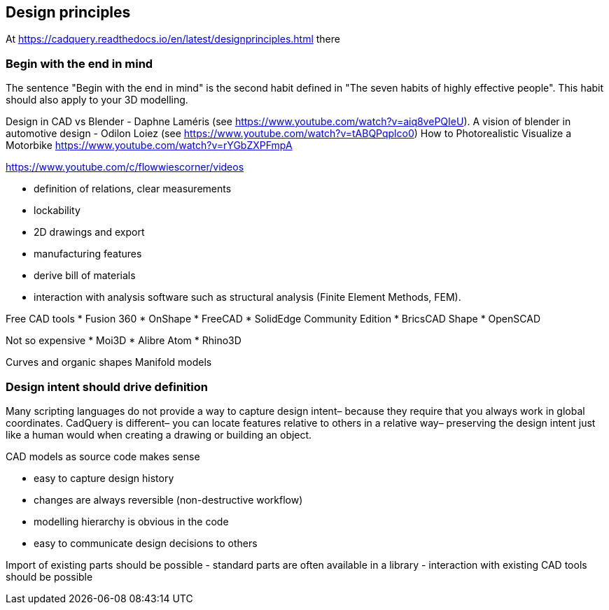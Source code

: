 == Design principles



At https://cadquery.readthedocs.io/en/latest/designprinciples.html there 


=== Begin with the end in mind
The sentence "Begin with the end in mind" is the second habit defined in "The seven habits of highly effective people". This habit should also apply to your 3D modelling. 


Design in CAD vs Blender - Daphne Laméris (see https://www.youtube.com/watch?v=aiq8vePQIeU). 
A vision of blender in automotive design - Odilon Loiez (see https://www.youtube.com/watch?v=tABQPqplco0)
How to Photorealistic Visualize a Motorbike https://www.youtube.com/watch?v=rYGbZXPFmpA

https://www.youtube.com/c/flowwiescorner/videos 



* definition of relations, clear measurements
* lockability
* 2D drawings and export
* manufacturing features
* derive bill of materials
* interaction with analysis software such as structural analysis (Finite Element Methods, FEM). 

Free CAD tools
* Fusion 360
* OnShape
* FreeCAD
* SolidEdge Community Edition
* BricsCAD Shape
* OpenSCAD

Not so expensive
* Moi3D
* Alibre Atom
* Rhino3D

Curves and organic shapes
Manifold models






=== Design intent should drive definition


Many scripting languages do not provide a way to capture design intent– because they require that you always work in global coordinates. CadQuery is different– you can locate features relative to others in a relative way– preserving the design intent just like a human would when creating a drawing or building an object.






CAD models as source code makes sense

- easy to capture design history
- changes are always reversible (non-destructive workflow)
- modelling hierarchy is obvious in the code
- easy to communicate design decisions to others

Import of existing parts should be possible
- standard parts are often available in a library
- interaction with existing CAD tools should be possible



